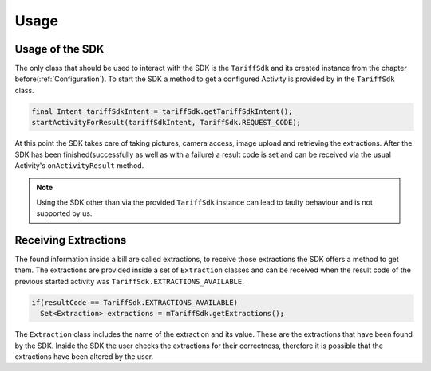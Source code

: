.. _usage:

=====
Usage
=====


Usage of the SDK
================

The only class that should be used to interact with the SDK is the ``TariffSdk`` and its created instance from the chapter before(:ref:`Configuration`).
To start the SDK a method to get a configured Activity is provided by in the ``TariffSdk`` class.

.. code-block:: java

  final Intent tariffSdkIntent = tariffSdk.getTariffSdkIntent();
  startActivityForResult(tariffSdkIntent, TariffSdk.REQUEST_CODE);

At this point the SDK takes care of taking pictures, camera access, image upload and retrieving the extractions.
After the SDK has been finished(successfully as well as with a failure) a result code is set and can be received via the usual Activity's ``onActivityResult`` method.

.. note:: Using the SDK other than via the provided ``TariffSdk`` instance can lead to faulty behaviour and is not supported by us.

Receiving Extractions
=====================

The found information inside a bill are called extractions, to receive those extractions the SDK offers a method to get them.
The extractions are provided inside a set of ``Extraction`` classes and can be received when the result code of the previous started activity was ``TariffSdk.EXTRACTIONS_AVAILABLE``.

.. code-block:: java

  if(resultCode == TariffSdk.EXTRACTIONS_AVAILABLE)
    Set<Extraction> extractions = mTariffSdk.getExtractions();

The ``Extraction`` class includes the name of the extraction and its value. These are the extractions that have been found by the SDK. Inside the SDK the user checks the extractions for their correctness, therefore it is possible that the extractions have been altered by the user.
